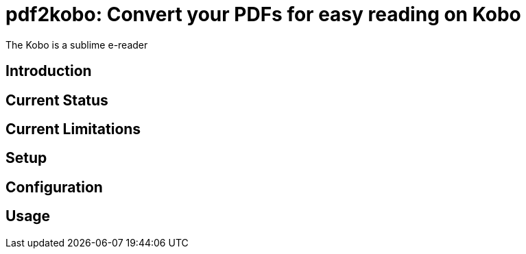 [float]
= pdf2kobo: Convert your PDFs for easy reading on Kobo

The Kobo is a sublime e-reader

== Introduction

== Current Status

== Current Limitations

== Setup

== Configuration

== Usage